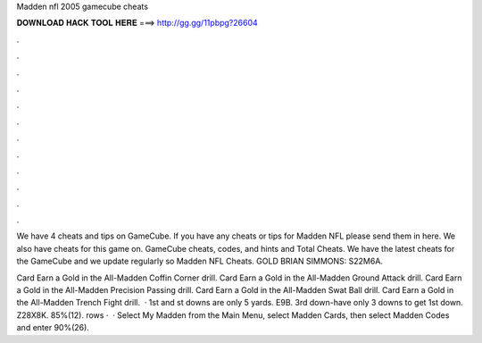 Madden nfl 2005 gamecube cheats



𝐃𝐎𝐖𝐍𝐋𝐎𝐀𝐃 𝐇𝐀𝐂𝐊 𝐓𝐎𝐎𝐋 𝐇𝐄𝐑𝐄 ===> http://gg.gg/11pbpg?26604



.



.



.



.



.



.



.



.



.



.



.



.

We have 4 cheats and tips on GameCube. If you have any cheats or tips for Madden NFL please send them in here. We also have cheats for this game on. GameCube cheats, codes, and hints and Total Cheats. We have the latest cheats for the GameCube and we update regularly so Madden NFL Cheats. GOLD BRIAN SIMMONS: S22M6A.

Card Earn a Gold in the All-Madden Coffin Corner drill. Card Earn a Gold in the All-Madden Ground Attack drill. Card Earn a Gold in the All-Madden Precision Passing drill. Card Earn a Gold in the All-Madden Swat Ball drill. Card Earn a Gold in the All-Madden Trench Fight drill.  · 1st and st downs are only 5 yards. E9B. 3rd down-have only 3 downs to get 1st down. Z28X8K. 85%(12). rows ·  · Select My Madden from the Main Menu, select Madden Cards, then select Madden Codes and enter 90%(26).
